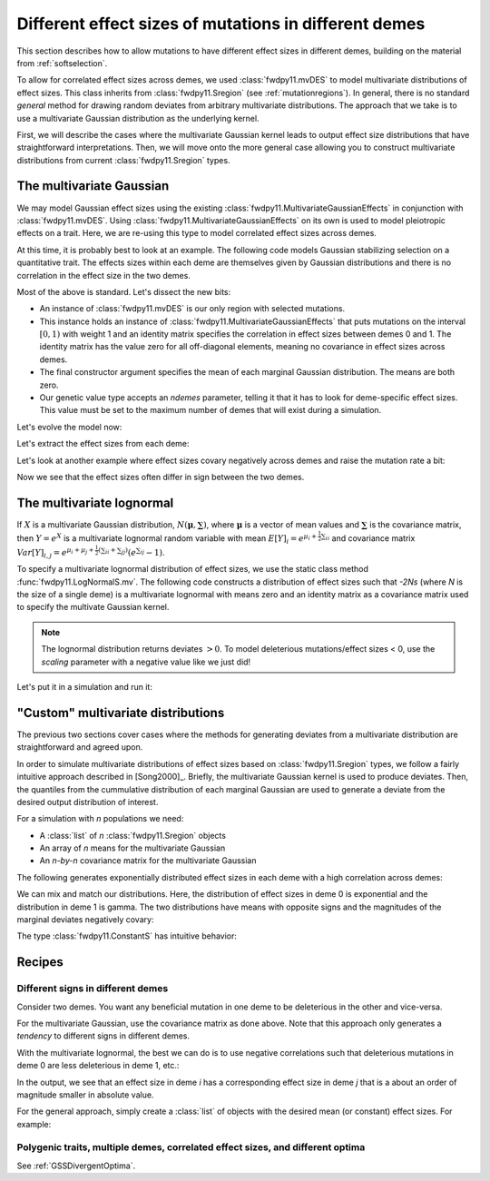.. _mvdes:

.. ipython:: python
   :suppress:

   import fwdpy11
   import numpy as np

Different effect sizes of mutations in different demes
======================================================================

.. versionadded:: 0.7.0

This section describes how to allow mutations to have different effect sizes in different demes,
building on the material from :ref:`softselection`.

To allow for correlated effect sizes across demes, we used :class:`fwdpy11.mvDES` to model multivariate
distributions of effect sizes.  This class inherits from :class:`fwdpy11.Sregion` (see :ref:`mutationregions`).
In general, there is no standard *general* method for drawing random deviates from arbitrary multivariate
distributions.  The approach that we take is to use a multivariate Gaussian distribution as the underlying kernel.

First, we will describe the cases where the multivariate Gaussian kernel leads to output effect size distributions
that have straightforward interpretations.  Then, we will move onto the more general case allowing you to construct
multivariate distributions from current :class:`fwdpy11.Sregion` types.

The multivariate Gaussian
------------------------------------------------------------------

We may model Gaussian effect sizes using the existing :class:`fwdpy11.MultivariateGaussianEffects`
in conjunction with :class:`fwdpy11.mvDES`.  Using :class:`fwdpy11.MultivariateGaussianEffects` on its
own is used to model pleiotropic effects on a trait.  Here, we are re-using this type to model correlated
effect sizes across demes.

At this time, it is probably best to look at an example. The following code models Gaussian stabilizing
selection on a quantitative trait.  The effects sizes within each deme are themselves given by Gaussian
distributions and there is no correlation in the effect size in the two demes.

.. ipython:: python

    pdict = {
        "nregions": [],
        "recregions": [],
        "sregions": [
            fwdpy11.mvDES(
                fwdpy11.MultivariateGaussianEffects(0, 1, 1, np.identity(2)), np.zeros(2)
            )
        ],
        "rates": (0, 1e-3, None),
        "demography": fwdpy11.DiscreteDemography(
            migmatrix=np.array([0.9, 0.1, 0.1, 0.9]).reshape((2, 2))
        ),
        "simlen": 100,
        "gvalue": fwdpy11.Additive(
            ndemes=2, scaling=2, gvalue_to_fitness=fwdpy11.GSS(optimum=0, VS=10)
        ),
    }

Most of the above is standard.  Let's dissect the new bits:

* An instance of :class:`fwdpy11.mvDES` is our only region with selected mutations.
* This instance holds an instance of :class:`fwdpy11.MultivariateGaussianEffects`
  that puts mutations on the interval :math:`[0, 1)` with weight 1 and an identity
  matrix specifies the correlation in effect sizes between demes 0 and 1.  The
  identity matrix has the value zero for all off-diagonal elements, meaning
  no covariance in effect sizes across demes.
* The final constructor argument specifies the mean of each marginal Gaussian
  distribution. The means are both zero.
* Our genetic value type accepts an `ndemes` parameter, telling it that it has
  to look for deme-specific effect sizes.  This value must be set to the maximum
  number of demes that will exist during a simulation.

Let's evolve the model now:

.. ipython:: python

    params = fwdpy11.ModelParams(**pdict)
    pop = fwdpy11.DiploidPopulation([100, 100], 1.0)
    rng = fwdpy11.GSLrng(1010)
    fwdpy11.evolvets(rng, pop, params, 10)

Let's extract the effect sizes from each deme:

.. ipython:: python

    for i in pop.tables.mutations:
        print(pop.mutations[i.key].esizes)

Let's look at another example where effect sizes covary negatively across demes and raise the mutation rate a bit:

.. ipython:: python

    vcv = np.array([1.0, -0.99, -0.99, 1.0]).reshape((2, 2))
    pdict["sregions"] = [
        fwdpy11.mvDES(fwdpy11.MultivariateGaussianEffects(0, 1, 1, vcv), np.zeros(2))
    ]
    pdict["rates"] = (0, 5e-3, None)
    params = fwdpy11.ModelParams(**pdict)
    pop = fwdpy11.DiploidPopulation([100, 100], 1.0)
    fwdpy11.evolvets(rng, pop, params, 10)
    for i in pop.tables.mutations:
        print(pop.mutations[i.key].esizes)

Now we see that the effect sizes often differ in sign between the two demes.

The multivariate lognormal
------------------------------------------------------------------

If :math:`X` is a multivariate Gaussian distribution, :math:`N(\mathbf{\mu}, \mathbf{\sum})`, where :math:`\mathbf{\mu}` is a vector of mean values and 
:math:`\mathbf{\sum}` is the covariance matrix, then :math:`Y = e^X` is a
multivariate lognormal random variable with mean :math:`E[Y]_i = e^{\mu_i + \frac{1}{2}\sum_{ii}}` and covariance matrix :math:`Var[Y]_{i,j} = e^{\mu_i + \mu_j + \frac{1}{2}(\sum_{ii} + \sum_{jj})}(e^{\sum_{ij}}-1)`.

To specify a multivariate lognormal distribution of effect sizes, we use
the static class method :func:`fwdpy11.LogNormalS.mv`.  The following code
constructs a distribution of effect sizes such that `-2Ns` (where `N` is the 
size of a single deme) is a multivariate lognormal with means zero and an
identity matrix as a covariance matrix used to specify the multivate 
Gaussian kernel.

.. ipython:: python

    mvdes = fwdpy11.mvDES(
        fwdpy11.LogNormalS.mv(0, 1, 1, scaling=-200), np.zeros(2), np.identity(2)
    )

.. note::

    The lognormal distribution returns deviates :math:`> 0`.
    To model deleterious mutations/effect sizes < 0, use the
    `scaling` parameter with a negative value like we just did!

Let's put it in a simulation and run it:

.. ipython:: python

    pdict = {
        "nregions": [],
        "recregions": [],
        "sregions": [mvdes],
        "rates": (0, 1e-3, None),
        "demography": fwdpy11.DiscreteDemography(
            migmatrix=np.array([0.9, 0.1, 0.1, 0.9]).reshape((2, 2))
        ),
        "simlen": 100,
        "gvalue": fwdpy11.Multiplicative(ndemes=2, scaling=2),
    }
    params = fwdpy11.ModelParams(**pdict)
    pop = fwdpy11.DiploidPopulation([100, 100], 1.0)
    fwdpy11.evolvets(rng, pop, params, 10)
    for i in pop.tables.mutations:
        print(pop.mutations[i.key].esizes)

"Custom" multivariate distributions
------------------------------------------------------------------

The previous two sections cover cases where the methods for generating
deviates from a multivariate distribution are straightforward and agreed
upon.

In order to simulate multivariate distributions of effect sizes based on
:class:`fwdpy11.Sregion` types, we follow a fairly intuitive approach
described in [Song2000]_.  Briefly, the multivariate Gaussian kernel is
used to produce deviates.  Then, the quantiles from the cummulative distribution
of each marginal Gaussian are used to generate a deviate from the desired output distribution of interest.

For a simulation with `n` populations we need:

* A :class:`list` of `n` :class:`fwdpy11.Sregion` objects
* An array of `n` means for the multivariate Gaussian
* An `n-by-n` covariance matrix for the multivariate 
  Gaussian

The following generates exponentially distributed effect sizes in each deme
with a high correlation across demes:

.. ipython:: python

    mvdes = fwdpy11.mvDES(
        [fwdpy11.ExpS(0, 1, 1, -0.5)] * 2,
        np.zeros(2),
        np.matrix([1, 0.9, 0.9, 1]).reshape((2, 2)),
    )
    pdict["sregions"] = [mvdes]
    params = fwdpy11.ModelParams(**pdict)
    pop = fwdpy11.DiploidPopulation([100, 100], 1.0)
    fwdpy11.evolvets(rng, pop, params, 10)
    for i in pop.tables.mutations:
        print(pop.mutations[i.key].esizes)

We can mix and match our distributions.  Here, the distribution of effect
sizes in deme 0 is exponential and the distribution in deme 1 is gamma.  The
two distributions have means with opposite signs and the magnitudes of the
marginal deviates negatively covary:

.. ipython:: python

    mvdes = fwdpy11.mvDES(
        [fwdpy11.ExpS(0, 1, 1, -0.5), fwdpy11.GammaS(0, 1, 1, mean=0.1, shape_parameter=1)],
        np.zeros(2),
        np.matrix([1, -0.9, -0.9, 1]).reshape((2, 2)),
    )
    pdict["sregions"] = [mvdes]
    params = fwdpy11.ModelParams(**pdict)
    pop = fwdpy11.DiploidPopulation([100, 100], 1.0)
    fwdpy11.evolvets(rng, pop, params, 10)
    for i in pop.tables.mutations:
        print(pop.mutations[i.key].esizes)

The type :class:`fwdpy11.ConstantS` has intuitive behavior:

.. ipython:: python

    mvdes = fwdpy11.mvDES(
        [fwdpy11.ExpS(0, 1, 1, -0.5), fwdpy11.ConstantS(0, 1, 1, -0.1)],
        np.zeros(2),
        np.matrix([1, -0.9, -0.9, 1]).reshape((2, 2)),
    )
    pdict["rates"] = (0, 5e-3, None)
    pdict["sregions"] = [mvdes]
    params = fwdpy11.ModelParams(**pdict)
    pop = fwdpy11.DiploidPopulation([100, 100], 1.0)
    rng = fwdpy11.GSLrng(1010)
    fwdpy11.evolvets(rng, pop, params, 10)
    for i in pop.tables.mutations:
        print(pop.mutations[i.key].esizes)

Recipes
------------------------------------------------------------------

Different signs in different demes
+++++++++++++++++++++++++++++++++++++++++++++++++++++++++++

Consider two demes.  You want any beneficial mutation in one deme to
be deleterious in the other and vice-versa.

For the multivariate Gaussian, use the covariance matrix as done above.  Note
that this approach only generates a *tendency* to different signs in different demes.

With the multivariate lognormal, the best we can do is to use negative 
correlations such that deleterious mutations in deme 0 are less deleterious in deme 1, etc.:

.. ipython:: python

    sregions = [
        fwdpy11.mvDES(
            fwdpy11.LogNormalS.mv(0, 1, 1, scaling=-200),
            np.zeros(2),
            np.matrix([1, -0.99, -0.99, 1]).reshape((2, 2)),
        )
    ]
    sregions.append(
        fwdpy11.mvDES(
            fwdpy11.LogNormalS.mv(0, 1, 1, scaling=200),
            np.zeros(2),
            np.matrix([1, -0.99, -0.99, 1]).reshape((2, 2)),
        )
    )
    pdict["sregions"] = sregions
    params = fwdpy11.ModelParams(**pdict)
    pop = fwdpy11.DiploidPopulation([100, 100], 1.0)
    rng = fwdpy11.GSLrng(1010)
    fwdpy11.evolvets(rng, pop, params, 10)
    for i in pop.tables.mutations:
        print(pop.mutations[i.key].esizes)

In the output, we see that an effect size in deme `i` has a corresponding effect size in deme `j` that is a about an order of magnitude smaller in absolute value.
        
For the general approach, simply create a :class:`list` of objects with the desired mean (or constant) effect sizes.  For example:

.. ipython:: python

    sregions = [
        fwdpy11.mvDES(
            [fwdpy11.ExpS(0, 1, 1, -0.5), fwdpy11.ExpS(0, 1, 1, 0.1)],
            np.zeros(2),
            np.identity(2),
        )
    ]
    sregions.append(
        fwdpy11.mvDES(
            [fwdpy11.ExpS(0, 1, 1, 0.1), fwdpy11.ExpS(0, 1, 1, -0.5)],
            np.zeros(2),
            np.identity(2),
        )
    )
    pdict["sregions"] = sregions
    params = fwdpy11.ModelParams(**pdict)
    pop = fwdpy11.DiploidPopulation([100, 100], 1.0)
    rng = fwdpy11.GSLrng(1010)
    fwdpy11.evolvets(rng, pop, params, 10)
    for i in pop.tables.mutations:
        print(pop.mutations[i.key].esizes)

Polygenic traits, multiple demes, correlated effect sizes, and different optima
++++++++++++++++++++++++++++++++++++++++++++++++++++++++++++++++++++++++++++++++++++++++++++++++++++++++++++++++++++++

See :ref:`GSSDivergentOptima`.
